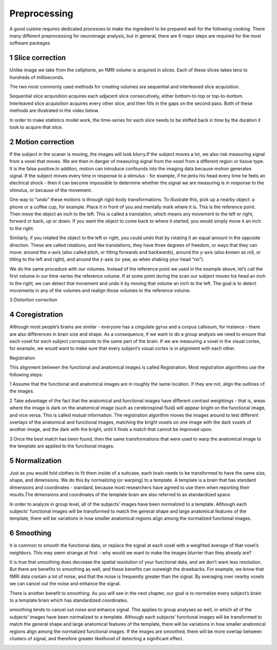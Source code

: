 Preprocessing
=========

A good cuisine requires dedicated processes to make the ingredient to be prepared well for the following cooking. There many different preprocessing for neuroimage analysis, but in general, there are 6 major steps are required for the most software packages  

1 Slice correction
^^^^^^^^^^^^^^^^^^

Unlike image we take from the cellphone, an fMRI volume is acquired in slices. Each of these slices takes tens to hundreds of milliseconds.

The two most commonly used methods for creating volumes are sequential and interleaved slice acquisition. 

Sequential slice acquisition acquires each adjacent slice consecutively, either bottom-to-top or top-to-bottom. Interleaved slice acquisition acquires every other slice, and then fills in the gaps on the second pass. Both of these methods are illustrated in the video below.

.. image:: SliceTimingCorrection_Demo.gif

In order to make statistics model work, the time-series for each slice needs to be shifted back in time by the duration it took to acquire that slice.

2 Motion correction
^^^^^^^^^^^^^^^^^^^

If the subject in the scaner is moving, the images will look blurry.If the subject moves a lot, we also risk measuring signal from a voxel that moves. We are then in danger of measuring signal from the voxel from a different region or tissue type. It is the false positive.In addtion, motion can introduce confounds into the imaging data because motion generates signal. If the subject moves every time in response to a stimulus - for example, if he jerks his head every time he feels an electrical shock - then it can become impossible to determine whether the signal we are measuring is in response to the stimulus, or because of the movement.

One way to “undo” these motions is through rigid-body transformations. To illustrate this, pick up a nearby object: a phone or a coffee cup, for example. Place it in front of you and mentally mark where it is. This is the reference point. Then move the object an inch to the left. This is called a translation, which means any movement to the left or right, forward or back, up or down. If you want the object to come back to where it started, you would simply move it an inch to the right.

Similarly, if you rotated the object to the left or right, you could undo that by rotating it an equal amount in the opposite direction. These are called rotations, and like translations, they have three degrees of freedom, or ways that they can move: around the x-axis (also called pitch, or tilting forwards and backwards), around the y-axis (also known as roll, or tilting to the left and right), and around the z-axis (or yaw, as when shaking your head “no”).

We do the same procedure with our volumes. Instead of the reference point we used in the example above, let’s call the first volume in our time-series the reference volume. If at some point during the scan our subject moves his head an inch to the right, we can detect that movement and undo it by moving that volume an inch to the left. The goal is to detect movements in any of the volumes and realign those volumes to the reference volume.

.. image:: MotionCorrectionExample.gif

3 Distortion correction

4 Coregistration
^^^^^^^^^^^^^^^^

Although most people’s brains are similar - everyone has a cingulate gyrus and a corpus callosum, for instance - there are also differences in brain size and shape. As a consequence, if we want to do a group analysis we need to ensure that each voxel for each subject corresponds to the same part of the brain. If we are measuring a voxel in the visual cortex, for example, we would want to make sure that every subject’s visual cortex is in alignment with each other.

Registration 

This alignment between the functional and anatomical images is called Registration. Most registration algorithms use the following steps:

1 Assume that the functional and anatomical images are in roughly the same location. If they are not, align the outlines of the images.

2 Take advantage of the fact that the anatomical and functional images have different contrast weightings - that is, areas where the image is dark on the anatomical image (such as cerebrospinal fluid) will appear bright on the functional image, and vice versa. This is called mutual information. The registration algorithm moves the images around to test different overlays of the anatomical and functional images, matching the bright voxels on one image with the dark voxels of another image, and the dark with the bright, until it finds a match that cannot be improved upon.

3 Once the best match has been found, then the same transformations that were used to warp the anatomical image to the template are applied to the functional images.

5 Normalization
^^^^^^^^^^^^^^^

Just as you would fold clothes to fit them inside of a suitcase, each brain needs to be transformed to have the same size, shape, and dimensions. We do this by normalizing (or warping) to a template. A template is a brain that has standard dimensions and coordinates - standard, because most researchers have agreed to use them when reporting their results.The dimensions and coordinates of the template brain are also referred to as standardized space.

In order to analyze in group level, all of the subjects’ images have been normalized to a template. Although each subjects’ functional images will be transformed to match the general shape and large anatomical features of the template, there will be variations in how smaller anatomical regions align among the normalized functional images. 

.. image:: Registration_Normalization_Demo.gif

6 Smoothing
^^^^^^^^^^^

It is common to smooth the functional data, or replace the signal at each voxel with a weighted average of that voxel’s neighbors. This may seem strange at first - why would we want to make the images blurrier than they already are?

It is true that smoothing does decrease the spatial resolution of your functional data, and we don’t want less resolution. But there are benefits to smoothing as well, and these benefits can outweigh the drawbacks. For example, we know that fMRI data contain a lot of noise, and that the noise is frequently greater than the signal. By averaging over nearby voxels we can cancel out the noise and enhance the signal.

There is another benefit to smoothing. As you will see in the next chapter, our goal is to normalize every subject’s brain to a template brain which has standardized coordinates.

smoothing tends to cancel out noise and enhance signal. This applies to group analyses as well, in which all of the subjects’ images have been normalized to a template. Although each subjects’ functional images will be transformed to match the general shape and large anatomical features of the template, there will be variations in how smaller anatomical regions align among the normalized functional images. If the images are smoothed, there will be more overlap between clusters of signal, and therefore greater likelihood of detecting a significant effect.

..  image:: Smoothing_Demo.gif

